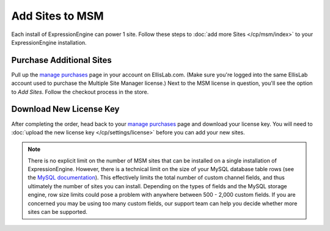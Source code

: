 Add Sites to MSM
================

Each install of ExpressionEngine can power 1 site. Follow these steps to
:doc:`add more Sites </cp/msm/index>` to your ExpressionEngine installation.

Purchase Additional Sites
-------------------------

Pull up the `manage purchases <https://store.ellislab.com/manage>`__ page in
your account on EllisLab.com. (Make sure you're logged into the same EllisLab
account used to purchase the Multiple Site Manager license.) Next to the MSM
license in question, you'll see the option to *Add Sites*. Follow the checkout
process in the store.

Download New License Key
------------------------

After completing the order, head back to your `manage purchases
<https://store.ellislab.com/manage>`__ page and download your license key. You
will need to :doc:`upload the new license key </cp/settings/license>` before you
can add your new sites.

.. note:: There is no explicit limit on the number of MSM sites that can be
  installed on a single installation of ExpressionEngine. However, there is a
  technical limit on the size of your MySQL database table rows (see the `MySQL
  documentation <http://dev.mysql.com/doc/refman/5.0/en/column-count-limit.html>`__). This
  effectively limits the total number of custom channel fields, and thus
  ultimately the number of sites you can install. Depending on the types of
  fields and the MySQL storage engine, row size limits could pose a problem with
  anywhere between 500 - 2,000 custom fields. If you are concerned you may be
  using too many custom fields, our support team can help you decide whether
  more sites can be supported.

